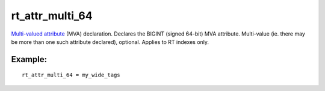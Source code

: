 rt\_attr\_multi\_64
~~~~~~~~~~~~~~~~~~~

`Multi-valued attribute <../../mva_multi-valued_attributes.rst>`__ (MVA)
declaration. Declares the BIGINT (signed 64-bit) MVA attribute.
Multi-value (ie. there may be more than one such attribute declared),
optional. Applies to RT indexes only.

Example:
^^^^^^^^

::


    rt_attr_multi_64 = my_wide_tags

